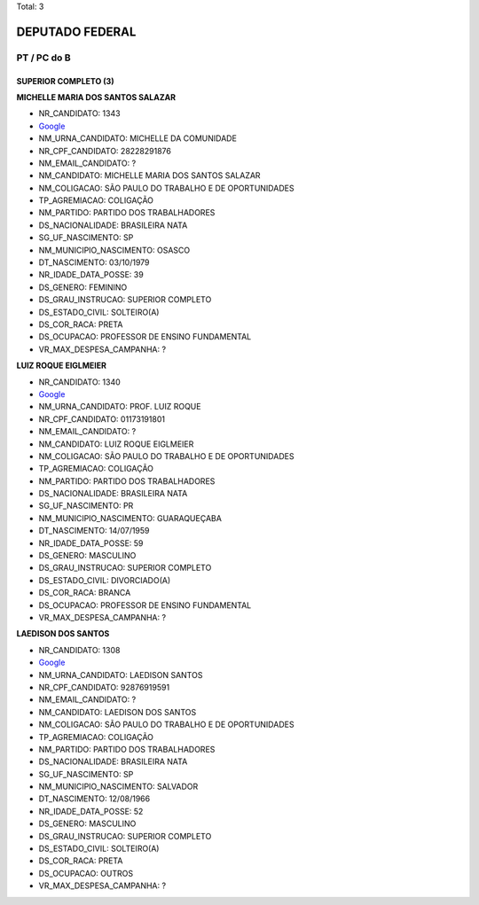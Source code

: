 Total: 3

DEPUTADO FEDERAL
================

PT / PC do B
------------

SUPERIOR COMPLETO (3)
.....................

**MICHELLE MARIA DOS SANTOS SALAZAR**

- NR_CANDIDATO: 1343
- `Google <https://www.google.com/search?q=MICHELLE+MARIA+DOS+SANTOS+SALAZAR>`_
- NM_URNA_CANDIDATO: MICHELLE DA COMUNIDADE
- NR_CPF_CANDIDATO: 28228291876
- NM_EMAIL_CANDIDATO: ?
- NM_CANDIDATO: MICHELLE MARIA DOS SANTOS SALAZAR
- NM_COLIGACAO: SÃO PAULO DO TRABALHO  E DE OPORTUNIDADES
- TP_AGREMIACAO: COLIGAÇÃO
- NM_PARTIDO: PARTIDO DOS TRABALHADORES
- DS_NACIONALIDADE: BRASILEIRA NATA
- SG_UF_NASCIMENTO: SP
- NM_MUNICIPIO_NASCIMENTO: OSASCO
- DT_NASCIMENTO: 03/10/1979
- NR_IDADE_DATA_POSSE: 39
- DS_GENERO: FEMININO
- DS_GRAU_INSTRUCAO: SUPERIOR COMPLETO
- DS_ESTADO_CIVIL: SOLTEIRO(A)
- DS_COR_RACA: PRETA
- DS_OCUPACAO: PROFESSOR DE ENSINO FUNDAMENTAL
- VR_MAX_DESPESA_CAMPANHA: ?


**LUIZ ROQUE EIGLMEIER**

- NR_CANDIDATO: 1340
- `Google <https://www.google.com/search?q=LUIZ+ROQUE+EIGLMEIER>`_
- NM_URNA_CANDIDATO: PROF. LUIZ ROQUE
- NR_CPF_CANDIDATO: 01173191801
- NM_EMAIL_CANDIDATO: ?
- NM_CANDIDATO: LUIZ ROQUE EIGLMEIER
- NM_COLIGACAO: SÃO PAULO DO TRABALHO  E DE OPORTUNIDADES
- TP_AGREMIACAO: COLIGAÇÃO
- NM_PARTIDO: PARTIDO DOS TRABALHADORES
- DS_NACIONALIDADE: BRASILEIRA NATA
- SG_UF_NASCIMENTO: PR
- NM_MUNICIPIO_NASCIMENTO: GUARAQUEÇABA
- DT_NASCIMENTO: 14/07/1959
- NR_IDADE_DATA_POSSE: 59
- DS_GENERO: MASCULINO
- DS_GRAU_INSTRUCAO: SUPERIOR COMPLETO
- DS_ESTADO_CIVIL: DIVORCIADO(A)
- DS_COR_RACA: BRANCA
- DS_OCUPACAO: PROFESSOR DE ENSINO FUNDAMENTAL
- VR_MAX_DESPESA_CAMPANHA: ?


**LAEDISON DOS SANTOS**

- NR_CANDIDATO: 1308
- `Google <https://www.google.com/search?q=LAEDISON+DOS+SANTOS>`_
- NM_URNA_CANDIDATO: LAEDISON SANTOS
- NR_CPF_CANDIDATO: 92876919591
- NM_EMAIL_CANDIDATO: ?
- NM_CANDIDATO: LAEDISON DOS SANTOS
- NM_COLIGACAO: SÃO PAULO DO TRABALHO  E DE OPORTUNIDADES
- TP_AGREMIACAO: COLIGAÇÃO
- NM_PARTIDO: PARTIDO DOS TRABALHADORES
- DS_NACIONALIDADE: BRASILEIRA NATA
- SG_UF_NASCIMENTO: SP
- NM_MUNICIPIO_NASCIMENTO: SALVADOR
- DT_NASCIMENTO: 12/08/1966
- NR_IDADE_DATA_POSSE: 52
- DS_GENERO: MASCULINO
- DS_GRAU_INSTRUCAO: SUPERIOR COMPLETO
- DS_ESTADO_CIVIL: SOLTEIRO(A)
- DS_COR_RACA: PRETA
- DS_OCUPACAO: OUTROS
- VR_MAX_DESPESA_CAMPANHA: ?

